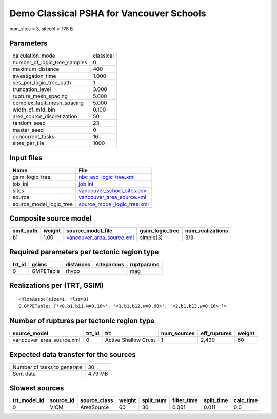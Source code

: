 Demo Classical PSHA for Vancouver Schools
=========================================

num_sites = 3, sitecol = 776 B

Parameters
----------
============================ =========
calculation_mode             classical
number_of_logic_tree_samples 0        
maximum_distance             400      
investigation_time           1.000    
ses_per_logic_tree_path      1        
truncation_level             3.000    
rupture_mesh_spacing         5.000    
complex_fault_mesh_spacing   5.000    
width_of_mfd_bin             0.100    
area_source_discretization   50       
random_seed                  23       
master_seed                  0        
concurrent_tasks             16       
sites_per_tile               1000     
============================ =========

Input files
-----------
======================= ============================================================
Name                    File                                                        
======================= ============================================================
gsim_logic_tree         `nbc_asc_logic_tree.xml <nbc_asc_logic_tree.xml>`_          
job_ini                 `job.ini <job.ini>`_                                        
sites                   `vancouver_school_sites.csv <vancouver_school_sites.csv>`_  
source                  `vancouver_area_source.xml <vancouver_area_source.xml>`_    
source_model_logic_tree `source_model_logic_tree.xml <source_model_logic_tree.xml>`_
======================= ============================================================

Composite source model
----------------------
========= ====== ======================================================== =============== ================
smlt_path weight source_model_file                                        gsim_logic_tree num_realizations
========= ====== ======================================================== =============== ================
b1        1.00   `vancouver_area_source.xml <vancouver_area_source.xml>`_ simple(3)       3/3             
========= ====== ======================================================== =============== ================

Required parameters per tectonic region type
--------------------------------------------
====== ========= ========= ========== ==========
trt_id gsims     distances siteparams ruptparams
====== ========= ========= ========== ==========
0      GMPETable rhypo                mag       
====== ========= ========= ========== ==========

Realizations per (TRT, GSIM)
----------------------------

::

  <RlzsAssoc(size=1, rlzs=3)
  0,GMPETable: ['<0,b1,b11,w=0.16>', '<1,b1,b12,w=0.68>', '<2,b1,b13,w=0.16>']>

Number of ruptures per tectonic region type
-------------------------------------------
========================= ====== ==================== =========== ============ ======
source_model              trt_id trt                  num_sources eff_ruptures weight
========================= ====== ==================== =========== ============ ======
vancouver_area_source.xml 0      Active Shallow Crust 1           2,430        60    
========================= ====== ==================== =========== ============ ======

Expected data transfer for the sources
--------------------------------------
=========================== =======
Number of tasks to generate 30     
Sent data                   4.79 MB
=========================== =======

Slowest sources
---------------
============ ========= ============ ====== ========= =========== ========== =========
trt_model_id source_id source_class weight split_num filter_time split_time calc_time
============ ========= ============ ====== ========= =========== ========== =========
0            VICM      AreaSource   60     30        0.001       0.011      0.0      
============ ========= ============ ====== ========= =========== ========== =========